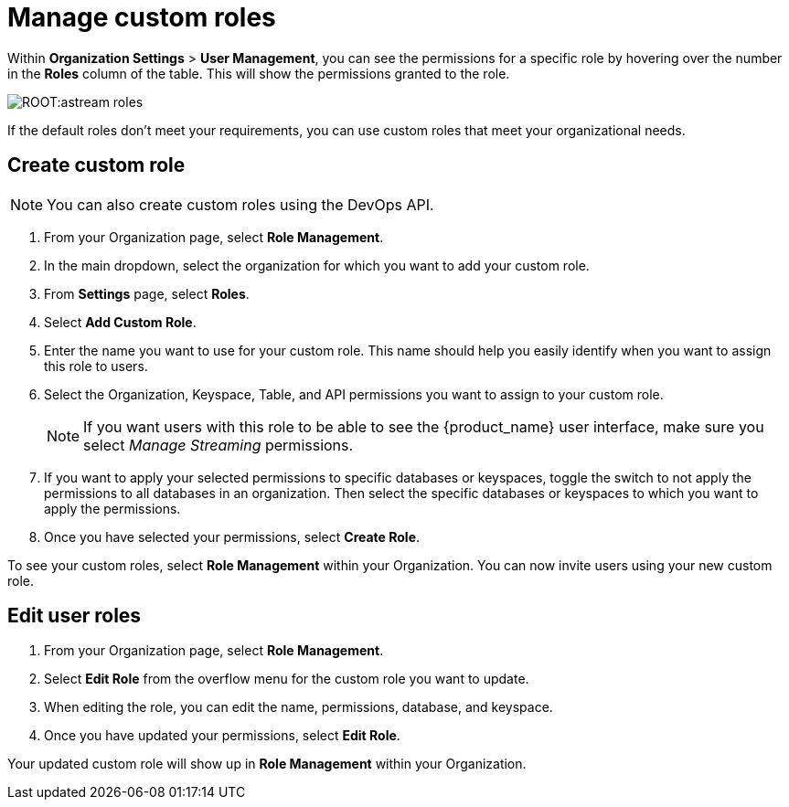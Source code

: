 = Manage custom roles
:slug: manage-custom-user-roles
:page-aliases: docs@astra-streaming::astream-custom-roles.adoc
:page-tag: astra-streaming,security,secure,pulsar

Within *Organization Settings* > *User Management*, you can see the permissions for a specific role by hovering over the number in the *Roles* column of the table. This will show the permissions granted to the role.

image::ROOT:astream-roles.png[]

If the default roles don't meet your requirements, you can use custom roles that meet your organizational needs.

== Create custom role

[NOTE]
====
You can also create custom roles using the DevOps API.
====

. From your Organization page, select *Role Management*.
. In the main dropdown, select the organization for which you want to add your custom role.
. From *Settings* page, select *Roles*.
. Select *Add Custom Role*.
. Enter the name you want to use for your custom role. This name should help you easily identify when you want to assign this role to users.
. Select the Organization, Keyspace, Table, and API permissions you want to assign to your custom role. 
+
[NOTE]
====
If you want users with this role to be able to see the {product_name} user interface, make sure you select _Manage Streaming_ permissions.
====
+
. If you want to apply your selected permissions to specific databases or keyspaces, toggle the switch to not apply the permissions to all databases in an organization. Then select the specific databases or keyspaces to which you want to apply the permissions.
. Once you have selected your permissions, select *Create Role*.

To see your custom roles, select *Role Management* within your Organization. You can now invite users using your new custom role.

== Edit user roles

. From your Organization page, select *Role Management*.
. Select *Edit Role* from the overflow menu for the custom role you want to update.
. When editing the role, you can edit the name, permissions, database, and keyspace.
. Once you have updated your permissions, select *Edit Role*.

Your updated custom role will show up in *Role Management* within your Organization.
